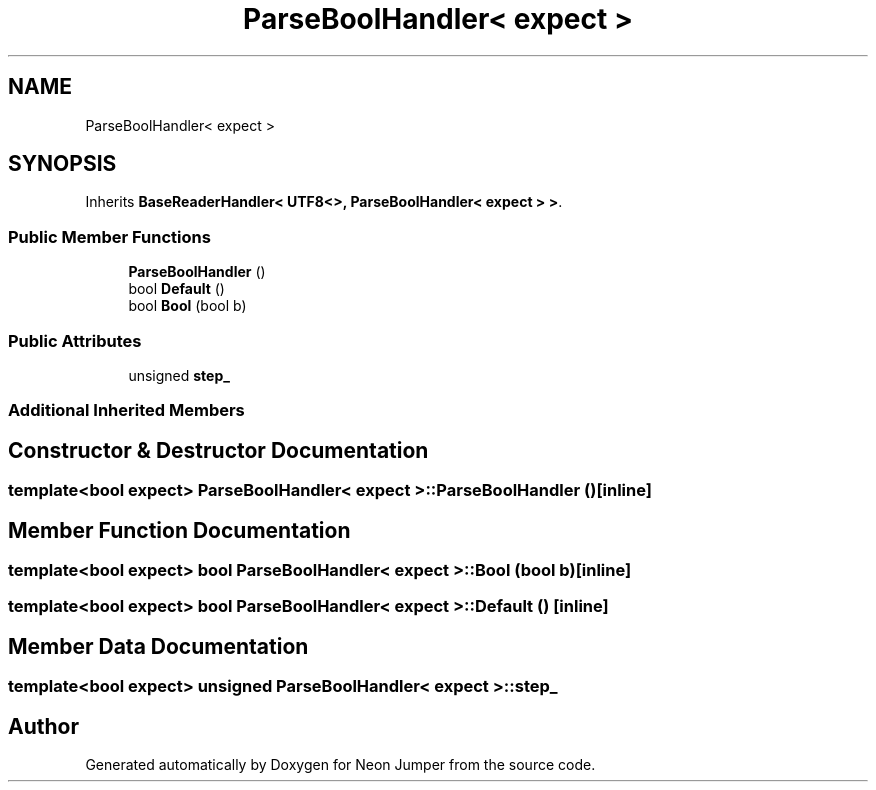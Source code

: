.TH "ParseBoolHandler< expect >" 3 "Fri Jan 21 2022" "Neon Jumper" \" -*- nroff -*-
.ad l
.nh
.SH NAME
ParseBoolHandler< expect >
.SH SYNOPSIS
.br
.PP
.PP
Inherits \fBBaseReaderHandler< UTF8<>, ParseBoolHandler< expect > >\fP\&.
.SS "Public Member Functions"

.in +1c
.ti -1c
.RI "\fBParseBoolHandler\fP ()"
.br
.ti -1c
.RI "bool \fBDefault\fP ()"
.br
.ti -1c
.RI "bool \fBBool\fP (bool b)"
.br
.in -1c
.SS "Public Attributes"

.in +1c
.ti -1c
.RI "unsigned \fBstep_\fP"
.br
.in -1c
.SS "Additional Inherited Members"
.SH "Constructor & Destructor Documentation"
.PP 
.SS "template<bool expect> \fBParseBoolHandler\fP< expect >\fB::ParseBoolHandler\fP ()\fC [inline]\fP"

.SH "Member Function Documentation"
.PP 
.SS "template<bool expect> bool \fBParseBoolHandler\fP< expect >::Bool (bool b)\fC [inline]\fP"

.SS "template<bool expect> bool \fBParseBoolHandler\fP< expect >::Default ()\fC [inline]\fP"

.SH "Member Data Documentation"
.PP 
.SS "template<bool expect> unsigned \fBParseBoolHandler\fP< expect >::step_"


.SH "Author"
.PP 
Generated automatically by Doxygen for Neon Jumper from the source code\&.
